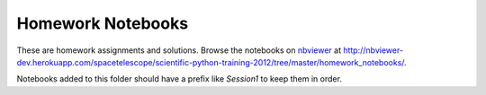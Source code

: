 Homework Notebooks
==================

These are homework assignments and solutions.
Browse the notebooks on `nbviewer <http://nbviewer.ipython.org>`_ at
http://nbviewer-dev.herokuapp.com/spacetelescope/scientific-python-training-2012/tree/master/homework_notebooks/.

Notebooks added to this folder should have a prefix like `Session1` to keep
them in order.
